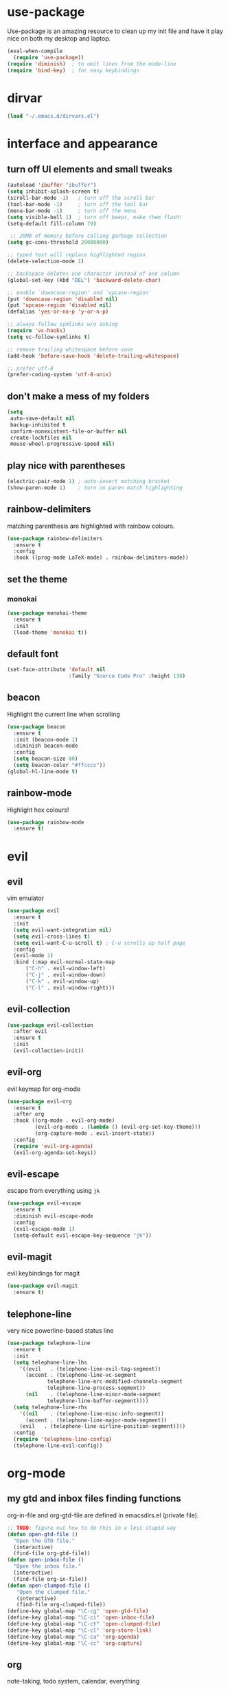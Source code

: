 * use-package
  Use-package is an amazing resource to clean up my init file and have it play
  nice on both my desktop and laptop.
#+begin_src emacs-lisp
  (eval-when-compile
    (require 'use-package))
  (require 'diminish)  ; to omit lines from the mode-line
  (require 'bind-key)  ; for easy keybindings
#+end_src
* dirvar
#+BEGIN_SRC emacs-lisp
(load "~/.emacs.d/dirvars.el")
#+END_SRC
* interface and appearance
** COMMENT fortune cookies
*** in the frame title
    currently commented out, I prefer scratch
#+begin_src emacs-lisp
  (setf frame-title-format
        (with-temp-buffer
          (call-process "fortune" nil t)
          (setf (point) (point-min))
          (while (re-search-forward "[ \n\t]+" nil t)
            (replace-match " " nil t))
          (buffer-string)))
#+end_src
*** in the scratch buffer
also commented out, I can see them in my terminal if desired
#+begin_src emacs-lisp
  (setq initial-scratch-message
        (format
         ";; %s\n\n"
         (replace-regexp-in-string
          "\n" "\n;; " ; comment each line
          (replace-regexp-in-string
           "\n$" ""    ; remove trailing linebreak
           (shell-command-to-string "cowthink $(fortune showerthoughts)")))))
#+end_src
** turn off UI elements and small tweaks
#+begin_src emacs-lisp
  (autoload 'ibuffer "ibuffer")
  (setq inhibit-splash-screen t)
  (scroll-bar-mode -1)   ; turn off the scroll bar
  (tool-bar-mode -1)     ; turn off the tool bar
  (menu-bar-mode -1)     ; turn off the menu
  (setq visible-bell 1)  ; turn off beeps, make them flash!
  (setq-default fill-column 79)

   ;; 20MB of memory before calling garbage collection
  (setq gc-cons-threshold 20000000)

  ;; typed text will replace highlighted region
  (delete-selection-mode 1)

  ;; backspace deletes one character instead of one column
  (global-set-key (kbd "DEL") 'backward-delete-char)

  ;; enable `downcase-region' and `upcase-region'
  (put 'downcase-region 'disabled nil)
  (put 'upcase-region 'disabled nil)
  (defalias 'yes-or-no-p 'y-or-n-p)

  ;; always follow symlinks w/o asking
  (require 'vc-hooks)
  (setq vc-follow-symlinks t)

  ;; remove trailing whitespace before save
  (add-hook 'before-save-hook 'delete-trailing-whitespace)

  ;; prefer utf-8
  (prefer-coding-system 'utf-8-unix)
#+end_src
** don't make a mess of my folders
#+BEGIN_SRC emacs-lisp
  (setq
   auto-save-default nil
   backup-inhibited t
   confirm-nonexistent-file-or-buffer nil
   create-lockfiles nil
   mouse-wheel-progressive-speed nil)
#+END_SRC
** COMMENT dired should play nice
I no longer use dired, but switched to ranger
#+BEGIN_SRC emacs-lisp
  (define-key global-map [remap list-buffers] 'ibuffer)

  (require 'dired)
  ;; move cursor to beginning of line when it makes sense
  (setq wdired-use-dired-vertical-movement 'sometimes)
#+END_SRC
** play nice with parentheses
#+begin_src emacs-lisp
  (electric-pair-mode 1) ; auto-insert matching bracket
  (show-paren-mode 1)    ; turn on paren match highlighting
#+end_src
** rainbow-delimiters
   matching parenthesis are highlighted with rainbow colours.
#+begin_src emacs-lisp
  (use-package rainbow-delimiters
    :ensure t
    :config
    :hook ((prog-mode LaTeX-mode) . rainbow-delimiters-mode))
#+end_src
** set the theme
*** COMMENT leuven
#+begin_src emacs-lisp
  (use-package leuven-theme
    :init
    (load-theme 'leuven t)
    ;; (load-theme 'leuven-dark t)
    :config
    (setq org-fontify-whole-heading-line t))
#+end_src
*** COMMENT leuven-dark
#+begin_src emacs-lisp
  (use-package leuven-dark
    :init
    (load-theme 'leuven t))
#+end_src
*** monokai
#+BEGIN_SRC emacs-lisp
  (use-package monokai-theme
    :ensure t
    :init
    (load-theme 'monokai t))
#+END_SRC

** default font
#+begin_src emacs-lisp
  (set-face-attribute 'default nil
                      :family "Source Code Pro" :height 130)
#+end_src
** beacon
   Highlight the current line when scrolling
#+begin_src emacs-lisp
  (use-package beacon
    :ensure t
    :init (beacon-mode 1)
    :diminish beacon-mode
    :config
    (setq beacon-size 80)
    (setq beacon-color "#ffcccc"))
  (global-hl-line-mode t)
#+end_src
** rainbow-mode
   Highlight hex colours!
#+BEGIN_SRC emacs-lisp
  (use-package rainbow-mode
    :ensure t)
#+END_SRC
* evil
** evil
   vim emulator
#+begin_src emacs-lisp
  (use-package evil
    :ensure t
    :init
    (setq evil-want-integration nil)
    (setq evil-cross-lines t)
    (setq evil-want-C-u-scroll t) ; C-u scrolls up half page
    :config
    (evil-mode 1)
    :bind (:map evil-normal-state-map
		("C-h" . evil-window-left)
		("C-j" . evil-window-down)
		("C-k" . evil-window-up)
		("C-l" . evil-window-right)))
#+end_src
** evil-collection
#+BEGIN_SRC emacs-lisp
  (use-package evil-collection
    :after evil
    :ensure t
    :init
    (evil-collection-init))
#+END_SRC
** evil-org
   evil keymap for org-mode
#+begin_src emacs-lisp
  (use-package evil-org
    :ensure t
    :after org
    :hook ((org-mode . evil-org-mode)
           (evil-org-mode . (lambda () (evil-org-set-key-theme)))
           (org-capture-mode . evil-insert-state))
    :config
    (require 'evil-org-agenda)
    (evil-org-agenda-set-keys))
#+end_src
** COMMENT undo tree
#+begin_src emacs-lisp
  (use-package undo-tree
     :ensure t
     :config (global-undo-tree-mode)
     :diminish undo-tree-mode)
#+end_src
** evil-escape
   escape from everything using =jk=
#+begin_src emacs-lisp
  (use-package evil-escape
    :ensure t
    :diminish evil-escape-mode
    :config
    (evil-escape-mode 1)
    (setq-default evil-escape-key-sequence "jk"))
#+end_src
** COMMENT evil-nerd-commenter
   easy comments in a lot of code formats. Keys are configured in [[evil-leader]].
#+begin_src emacs-lisp
  (use-package evil-nerd-commenter
    :ensure t)
#+end_src
** COMMENT evil-leader
#+begin_src emacs-lisp
  (use-package evil-leader  ; default is \
    :ensure t
    :config
    (evil-leader/set-leader "SPC>")
    (global-evil-leader-mode)
    (evil-leader/set-key
      "i" 'evilnc-comment-or-uncomment-lines
      "l" 'evilnc-quick-comment-or-uncomment-to-the-line
      "c" 'evilnc-copy-and-comment-lines
      "p" 'evilnc-comment-or-uncomment-paragraphs
      "r" 'comment-or-uncomment-region
      "v" 'evilnc-toggle-invert-comment-line-by-line
      "."  'evilnc-copy-and-comment-operator))
#+end_src
** evil-magit
   evil keybindings for magit
#+begin_src emacs-lisp
  (use-package evil-magit
    :ensure t)
#+end_src
** telephone-line
   very nice powerline-based status line
#+begin_src emacs-lisp
  (use-package telephone-line
    :ensure t
    :init
    (setq telephone-line-lhs
	  '((evil   . (telephone-line-evil-tag-segment))
	    (accent . (telephone-line-vc-segment
		       telephone-line-erc-modified-channels-segment
		       telephone-line-process-segment))
	    (nil    . (telephone-line-minor-mode-segment
		       telephone-line-buffer-segment))))
    (setq telephone-line-rhs
	  '((nil    . (telephone-line-misc-info-segment))
	    (accent . (telephone-line-major-mode-segment))
	  (evil   . (telephone-line-airline-position-segment))))
    :config
    (require 'telephone-line-config)
    (telephone-line-evil-config))
#+end_srC
* org-mode
** my gtd and inbox files finding functions
   org-in-file and org-gtd-file are defined in emacsdirs.el (private file).
#+begin_src emacs-lisp
  ;; TODO: figure out how to do this in a less stupid way
  (defun open-gtd-file ()
    "Open the GTD file."
    (interactive)
    (find-file org-gtd-file))
  (defun open-inbox-file ()
    "Open the inbox file."
    (interactive)
    (find-file org-in-file))
  (defun open-clumped-file ()
     "Open the clumped file."
     (interactive)
     (find-file org-clumped-file))
  (define-key global-map "\C-cg" 'open-gtd-file)
  (define-key global-map "\C-ci" 'open-inbox-file)
  (define-key global-map "\C-ct" 'open-clumped-file)
  (define-key global-map "\C-cl" 'org-store-link)
  (define-key global-map "\C-ca" 'org-agenda)
  (define-key global-map "\C-cc" 'org-capture)
#+end_src
** org
   note-taking, todo system, calendar, everything
*** setup
#+begin_src emacs-lisp
  ;; get latest org-mode from other repo than elpa
  (add-to-list 'package-archives '("org" . "https://orgmode.org/elpa/") t)
  (use-package org
    :pin org
    :ensure org-plus-contrib
    :config
#+end_src
*** basics
#+begin_src emacs-lisp
  (setq org-directory "~/Dropbox/Apps/orgzly/")
  (setq org-return-follows-link t)
  (setf org-special-ctrl-a/e t)
  (setq org-fast-tag-selection-single-key t)
  ;; folded drawers no longer ruin new entries
  (setq org-M-RET-may-split-line '((default . nil)))
#+end_src
*** theming
#+BEGIN_SRC emacs-lisp
  (setq org-startup-indented t)
  ;(setq org-hide-leading-stars t)
  (setf org-tags-column -65)
  (setq org-fontify-emphasized-text t)
  (setq org-fontify-done-headline t)
  (setq org-pretty-entities t)
  (setq org-ellipsis "▼") ;▼ … ◦
#+END_SRC
*** file associations
#+BEGIN_SRC emacs-lisp
  (setq org-file-apps
        '((auto-mode . emacs)
          ("\\.x?html?\\'" . "xdg-open %s")
          ("\\.pdf\\'" . (lambda (file link)
                           (org-pdfview-open link)))
          ("\\.mp4\\'" . "xdg-open %s")
          ("\\.webm\\'" . "xdg-open %s")
          ("\\.mkv\\'" . "xdg-open %s")
          ("\\.pdf.xoj" . "xournal %s")))
#+END_SRC
*** org-agenda
#+BEGIN_SRC emacs-lisp
  ;; (setq org-agenda-files (list "<file1.org> etc."))
  (setq calendar-week-start-day 1) ; 0:Sunday, 1:Monday
  (setq org-deadline-warning-days 14)
  ;; exclude scheduled items from all todo's in list
  (setq org-agenda-todo-ignore-scheduled t)
  ;; (setq org-agenda-todo-ignore-deadlines t)
  (setq org-agenda-todo-ignore-timestamp t)
  (setq org-agenda-todo-ignore-with-date t)
  (setq org-agenda-prefix-format "  %-17:c%?-12t% s")
  (setq org-agenda-include-all-todo nil)
  (setq org-log-done 'time)
#+END_SRC
*** agenda filters
Filter tasks by context (sorted by todo state)
#+begin_src emacs-lisp
  (setq org-agenda-sorting-strategy '(todo-state-up))
  (setq org-agenda-custom-commands
        '(("i" "Inbox" tags-todo "in")
          ("g" . "GTD contexts")
          ("gh" "Home" tags-todo "@home")
          ("gu" "University" tags-todo "@uni")
          ("ge" "Errands" tags-todo "@errands")
          ("gl" "Laboratory" tags-todo "@lab")
          ("gp" "Phone" tags-todo "@phone")
          ("gm" "e-mail" tags-todo "@email")
          ("gs" "Slack" tags-todo "@slack")
          ("gc" "Computer" tags-todo "@computer")
          ("gb" "Bank" tags-todo "@bank")
          ("ga" "Agenda" tags-todo "@agenda")
          ("gw" "Write" tags-todo "@write")
          ("gr" "Research" tags-todo "@research")
          ("E" . "Energy")
          ("E1" "Morning" tags-todo "morning")
          ("E2" "Afternoon" tags-todo "afternoon")
          ("E3" "Evening" tags-todo "evening")
          ("p" . "People")
          ("pM" "Martin" tags-todo "Martin")
          ("pA" "Anne" tags-todo "Anne")
          ("pI" "Inigo" tags-todo "Inigo")
          ("pR" "Robin" tags-todo "Robin")
          ("pV" "RobinV" tags-todo "RobinV")
          ("pC" "Margot" tags-todo "Margot")
          ("pS" "Appy" tags-todo "Appy")
          ("pZ" "Richard" tags-todo "Richard")
          ("pL" "Lucas" tags-todo "Lucas")
          ("pN" "Nele" tags-todo "Nele")
          ("pH" "Holger" tags-todo "Holger")
          ("W" "Work" tags-todo "Work")
          ("P" "Personal" tags-todo "Personal")))
#+end_src
*** capture templates
    customize capture templates, variables are defined in a private file.
 #+begin_src emacs-lisp
   (setq org-capture-templates
         '(("a" "Appointment" entry (file org-in-file)
            "* %?\n  %^T\n")
           ("t" "Todo" entry (file org-in-file)
            "* %?\n:PROPERTIES:\n:CREATED: %u\n:END:\n %i\n %a\n")
           ("T" "Todo-nolink-tag" entry (file org-in-file)
            "* %? %^G\n:PROPERTIES:\n:CREATED: %u\n:END:\n %i\n")
           ("m" "Email" entry (file org-in-file)
            "* %? :@email:\n:PROPERTIES:\n:CREATED: %u\n:END:\n %i\n %a\n")
           ("w" "Website" entry (file org-in-file)
            "* %?\nEntered on %U\n %i\n %a")
           ("j" "Journal" entry (file+olp+datetree org-journal-file)
            "* %?\nEntered on %U\n %i\n %a")))
 #+end_src

*** TODO states
#+begin_src emacs-lisp
  (setq org-todo-keywords
        '((sequence "TICK(t)" "NEXT(n)" "WAIT(w!/!)" "SOME(s!/!)" "PROJ(p)" "|"
                    "DONE(d)" "CANC(c)")))
  ;; prettify the todo keywords
  (setq org-todo-keyword-faces
        '(("TICK" . (:background "light slate blue"))
          ("NEXT" . (:foreground "light goldenrod yellow" :background "red" :weight bold))
          ("WAIT" . (:foreground "dim gray" :background "yellow"))
          ("SOME" . (:foreground "ghost white"  :background "deep sky blue"))
          ("DONE" . (:foreground "green4"       :background "pale green"))
          ("CANC" . (:foreground "dim gray"     :background "gray"))
          ("PROJ" . (:foreground "navajo white" :background "saddle brown"))))
#+end_src

*** effort estimates
#+begin_src emacs-lisp
  (add-to-list 'org-global-properties
               '("Effort_ALL". "0:05 0:15 0:30 1:00 2:00 3:00 4:00"))
#+end_src
*** context tags
#+begin_src emacs-lisp
  (setq org-tag-alist '((:startgroup . nil)
                        ("@home" . ?h)
                        ("@uni" . ?u)
                        ("@errands" . ?e)
                        ("@lab" . ?l)
                        ("@phone" . ?p)
                        ("@email" . ?m)
                        ("@slack". ?s)
                        ("@computer" . ?c)
                        ("@bank" . ?b)
                        (:endgroup . nil)
                        (:startgroup . nil)
                        ("@agenda" . ?a) ("@write" . ?w) ("@research" . ?r)
                        (:endgroup . nil)
                        (:startgroup . nil)
                        ("morning" . ?1) ("afternoon" .?2) ("evening" .?3)
                        (:endgroup . nil)
                        (:startgroup . nil)
                        ("Work" . ?W) ("Personal" . ?P)
                        (:endgroup . nil)
                        ("Martin". ?M) ("Anne" . ?A) ("Inigo". ?I)
                        ("Robin" . ?R) ("RobinV" . ?V) ("Margot" . ?C)
                        ("Appy" . ?S) ("Richard" . ?Z) ("Lucas" . ?L)
                        ("Nele". ?N) ("Holger". ?H)))
#+end_src
*** refiling
swyper makes refiling amazing!
#+begin_src emacs-lisp
  ;; TODO: refile without the annoying ^ regex
  (setq org-refile-targets '((nil :maxlevel . 9)
                             (org-agenda-files :maxlevel . 9)))
  (setq org-outline-path-complete-in-steps nil)         ; Refile in a single go
  (setq org-refile-use-outline-path t)                  ; Show full paths for refiling
#+end_src
*** org-babel
#+BEGIN_SRC emacs-lisp
  (org-babel-do-load-languages
   'org-babel-load-languages
   '((stan . t)
     (R . t)))
#+END_SRC
*** org-latex export settings
   basic latex settings
#+BEGIN_SRC emacs-lisp
  (setq org-highlight-latex-and-related '(latex script entities))
  (setq org-latex-create-formula-image-program 'dvipng)
  (setq org-latex-default-figure-position 'htbp)
  (setq org-latex-pdf-process
        (list "latexmk -pdflatex='pdflatex -shell-escape -interaction nonstopmode -output-directory %o' -f -pdf %f"))
  (setq org-latex-prefer-user-labels t)
  ;; disable the ang preview entity, because it conflicts with \ang from siunitx
  (with-eval-after-load 'org-entities
    (setq org-entities
          (cl-remove-if (lambda (x)
                          (and (listp x) (equal (car x) "ang"))) org-entities)))
#+END_SRC
*** close org
#+BEGIN_SRC emacs-lisp
  )
#+end_src
** COMMENT org-fancy-capture attempt
#+BEGIN_SRC emacs-lisp
  ;;;; Thank you random guy from StackOverflow
  ;;;; http://stackoverflow.com/questions/23517372/hook-or-advice-when-aborting-org-capture-before-template-selection
  (require 'org-capture)
  (require 'org-protocol)
  (defadvice org-capture
      (after make-full-window-frame activate)
    "Advise capture to be the only window when used as a popup"
    (if (equal "emacs-popup" (frame-parameter nil 'name))
        (delete-other-windows)))
  (defadvice org-capture-finalize
      (after delete-capture-frame activate)
    "Advise capture-finalize to close the frame"
    (if (equal "emacs-popup" (frame-parameter nil 'name))
        (delete-frame)))
#+END_SRC
** org-bullets
   prettify org mode
#+begin_src emacs-lisp
  (use-package org-bullets
    :ensure t
    :hook
    (org-mode . (lambda () (org-bullets-mode 1)))
    :config
    (setq org-bullets-bullet-list
          '("◉" "●" "○" "♦" "◆" "►" "▸")))
#+end_src
** org-gcal
   synchronize google calendar with org
#+begin_src emacs-lisp
  (use-package org-gcal
    :ensure t
    :config
    (setq org-gcal-client-id "<your-client-id>"
          org-gcal-client-secret "<your-client-secret>"
          org-gcal-file-alist '(("<link>@group.calendar.google.com>" . "<link-to-org-file>"))))
#+end_src
** org-pdfview
#+BEGIN_SRC emacs-lisp
  (use-package org-pdfview
    :ensure t)
#+END_SRC
** mathjax
an attempt at getting siunitx and mhchem working in html
#+BEGIN_SRC emacs-lisp
  (setq org-html-mathjax-options
        '((path "http://cdn.mathjax.org/mathjax/latest/MathJax.js?config=TeX-AMS-MML_HTMLorMML")
          (scale "100")
          (align "center")
          (indent "2em")
          (mathml t)))
  (setq org-html-mathjax-template
  "
   <script type=\"text/x-mathjax-config\">
      MathJax.Ajax.config.path[\"mhchem\"] =
        \"https://cdnjs.cloudflare.com/ajax/libs/mathjax-mhchem/3.2.0\";
      MathJax.Ajax.config.path[\"siunitx\"] =
        \"https://cdn.rawgit.com/burnpanck/MathJax-siunitx/f0f03a29\";
      MathJax.Hub.Config({
        extensions: [\"[mhchem]/mhchem.js\", \"[siunitx]/siunitx.js\"],
        jax: [\"input/TeX\", \"output/HTML-CSS\"],
        TeX: {
          extensions: [\"[mhchem]/mhchem.js\",\"[siunitx]/siunitx.js\"]
        },
        tex2jax: {
          inlineMath: [ ['$','$'], [\"\\(\",\"\\)\"] ],
          displayMath: [ ['$$','$$'], [\"\\[\",\"\\]\"] ],
          processEscapes: true
        },
        \"HTML-CSS\": { availableFonts: [\"TeX\"] }
      });
    </script>
    <script type=\"text/javascript\" async
            src=\"https://cdnjs.cloudflare.com/ajax/libs/mathjax/2.7.2/MathJax.js?config=TeX-MML-AM_CHTML\">
  </script>
  ")
#+END_SRC
** org-beamer
#+BEGIN_SRC emacs-lisp
  (require 'ox-latex)
  (add-to-list 'org-latex-classes
               '("beamer"
                 "\\documentclass\[presentation\]\{beamer\}"
                 ("\\section\{%s\}" . "\\section*\{%s\}")
                 ("\\subsection\{%s\}" . "\\subsection*\{%s\}")
                 ("\\subsubsection\{%s\}" . "\\subsubsection*\{%s\}")))
#+END_SRC
** latex class =ijkarticle=
#+BEGIN_SRC emacs-lisp
(add-to-list 'org-latex-classes
       '("ijkarticle"
	 "\\documentclass{article}
\\usepackage[citestyle=authoryear,bibstyle=authoryear,hyperref=true,maxcitenames=3,url=true,backend=biber,natbib=true]{biblatex}
\\usepackage[version=4]{mhchem} % for chemical equations with `\ce{}'
\\usepackage{siunitx} % for SI units
%% \\usepackage[Symbol]{upgreek} % to allow for upright delta symbol
\\sisetup{
  separate-uncertainty = true,
  multi-part-units = single,
  list-units = single,
  range-units = single
}%
%% new units
\\DeclareSIUnit\\permil{\\text{\\textperthousand}} % per mille
\\DeclareSIUnit\\pmVPDB{\\permil~\\text{VPDB}}     % Vienna Pee Dee Belumnite
\\DeclareSIUnit\\annus{\\text{a}}                 % /annum, latin for one year
\\DeclareSIUnit\\Ma{\\mega\\annus}                 % million years ago
\\DeclareSIUnit\\ka{\\kilo\\annus}                 % thousand years ago
\\DeclareSIUnit\\year{\\text{yr}}                 % unit for duration
\\DeclareSIUnit\\Myr{\\mega\\year}                 % million year
\\DeclareSIUnit\\kyr{\\kilo\\year}                 % thousand year
\\DeclareSIUnit\\ppmv{\\text{ppmv}}               % parts per million volume
\\DeclareSIUnit\\mbsf{\\metre\\text{bsf}}          % metre below sea floor

%% aliases for clearer document
\\newcommand{\\appr}{\\raise.17ex\\hbox{$\\scriptstyle\\sim$}} % approximately symbol
"
		 ("\\section{%s}" . "\\section*{%s}")
		 ("\\subsection{%s}" . "\\subsection*{%s}")
		 ("\\subsubsection{%s}" . "\\subsubsection*{%s}")
		 ("\\paragraph{%s}" . "\\paragraph*{%s}")
		 ("\\subparagraph{%s}" . "\\subparagraph*{%s}")))
#+END_SRC
** org-export
#+BEGIN_SRC emacs-lisp
  (require 'ob-org)
#+END_SRC
** ox-extra
org-export ignore headlines with ~:ignore:~ tag
#+BEGIN_SRC emacs-lisp
  (require 'ox-extra)
  (ox-extras-activate '(latex-header-blocks ignore-headlines))
#+END_SRC
** org-ref
#+BEGIN_SRC emacs-lisp
  (use-package org-ref
    :init
    (setq org-ref-completion-library 'org-ref-ivy-cite)
    :ensure t)
#+END_SRC
* general packages and functions
** easy symbol insertion
   By default C-x 8 o = ° and C-x 8 m = µ. So:
#+begin_src emacs-lisp
  (global-set-key (kbd "C-x 8 a") (lambda () (interactive) (insert "α")))
  (global-set-key (kbd "C-x 8 b") (lambda () (interactive) (insert "β")))
  (global-set-key (kbd "C-x 8 d") (lambda () (interactive) (insert "δ")))
  (global-set-key (kbd "C-x 8 D") (lambda () (interactive) (insert "Δ")))
#+end_src
** revert buffer
#+begin_src emacs-lisp
  (global-set-key (kbd "<f5>") 'revert-buffer)
#+end_src
** eshell
*** open an eshell here
#+begin_src emacs-lisp
  (defun eshell-here ()
    "Opens up a new shell in the directory associated with the
  current buffer's file. The eshell is renamed to match that
  directory to make multiple eshell windows easier."
    (interactive)
    (let* ((parent (if (buffer-file-name)
                       (file-name-directory (buffer-file-name))
                     default-directory))
           (height (/ (window-total-height) 3))
           (name   (car (last (split-string parent "/" t)))))
      (split-window-vertically (- height))
      (other-window 1)
      (eshell "new")
      (rename-buffer (concat "*eshell: " name "*"))

      (insert (concat "ls"))
      (eshell-send-input)))
  (global-set-key (kbd "C-!") 'eshell-here)
#+end_src
*** close current eshell
#+begin_src emacs-lisp
  (defun eshell/x ()
    (insert "exit")
    (eshell-send-input)
    (delete-window))
#+end_src
*** C-l clears the eshell buffer
 #+begin_src emacs-lisp
 (defun eshell-clear-buffer ()
   "Clear terminal"
   (interactive)
   (let ((inhibit-read-only t))
     (erase-buffer)
     (eshell-send-input)))
 (add-hook 'eshell-mode-hook
	   '(lambda()
	      (local-set-key (kbd "C-l") 'eshell-clear-buffer)))
 #+end_src
** ranger
#+BEGIN_SRC emacs-lisp
  (use-package ranger
    :ensure t
    :bind
    ("C-c r" . ranger)
    :config
    (setq ranger-show-hidden nil)
    (setq ranger-show-literal nil)
    (setq ranger-show-preview t)
    (setq ranger-width-preview 0.55)
    (ranger-override-dired-mode t))
#+END_SRC
** pdf-tools
#+BEGIN_SRC emacs-lisp
  (use-package pdf-tools
    :pin manual
    :magic ("%PDF" . pdf-view-mode)
    :config
    (pdf-tools-install)
    (setq-default pdf-view-display-size 'fit-width)
    :bind
    ;; swiper doesn't play nice with pdf-tools, so I disable it.
    (:map pdf-view-mode-map ("C-s" . isearch-forward)))
#+END_SRC
** COMMENT edit with emacs (chromium)
   Edit gmail messages and other input fields in chrome with emacs, markdown.
#+BEGIN_SRC emacs-lisp
  (use-package edit-server
    :ensure t
    :config
    (edit-server-start))
  (use-package ham-mode
    :ensure t)
  (use-package gmail-message-mode
    :ensure t)
#+END_SRC
** swiper
very nice search replacement
#+begin_src emacs-lisp
  (use-package swiper
    :init (ivy-mode 1)
    :ensure t
    :config
    (setq ivy-use-virtual-buffers t)
    (define-key read-expression-map (kbd "C-r") 'counsel-expression-history)
    (setq ivy-count-format "(%d/%d) ")
    :bind
    ("\C-s" . swiper)
    ("C-c C-r" . ivy-resume)
    ("C-c v" . ivy-push-view)
    ("C-c V" . ivy-pop-view))
#+end_src
** COMMENT avy
jump to next chararcter. Slightly redundant b/c of evil's =f= and =t=.
#+begin_src emacs-lisp
  (use-package avy
    :ensure t
    :bind
    ("C-:" . avy-goto-char)
    ("C-'" . avy-goto-char-2)
    ("M-w" . avy-goto-word-1))
#+end_src
** counsel
#+begin_src emacs-lisp
  (use-package counsel
    :init (counsel-mode 1)
    :ensure t
    :bind
    ("M-x" . counsel-M-x)
    ("C-c s" . counsel-rg))
#+end_src
** ace-window
Move to other buffers
#+BEGIN_SRC emacs-lisp
  (use-package ace-window
    :ensure t
    :bind ([remap other-window] . ace-window)
    :custom-face
    (aw-leading-char-face ((t (:inherit ace-jump-face-foreground :height 2.0)))))
#+END_SRC
** magit
   git management
#+begin_src emacs-lisp
  (use-package magit
    :ensure t
    :bind
    ("M-g" . magit-status))
#+end_src
** projectile
#+BEGIN_SRC emacs-lisp
  (use-package projectile
    :ensure t
    :config
    (projectile-mode))
#+END_SRC
*** COMMENT counsel-projectile
#+BEGIN_SRC emacs-lisp
  (use-package counsel-projectile
    :ensure t
    :config
    (counsel-projectile-mode))
#+END_SRC

** COMMENT hydra
file bookmarks
#+BEGIN_SRC emacs-lisp
  (use-package hydra
    :config
    (global-set-key
     (kbd "C-c j")
     (defhydra hydra-jump (:color blue)
       "jump"
       ("d" (counsel-find-file "~/Documents") "Documents")
       ("D" (counsel-find-file "~/Downloads") "Downloads")
       ("p" (counsel-find-file "~/SurfDrive/PhD/projects") "projects")
       ;; this doesn't work
       ;("pt" (counsel-find-file "~/SurfDrive/PhD/presentations") "presentations")
       ))
       ;; what could be a good way to do this?
    (global-set-key
     (kbd "C-c p")
     (defhydra hydra-projects (:color blue)
       "projects"
       ("s" (counsel-find-file "~/SurfDrive/PhD/projects/standardstats") "standardstats"))))
#+END_SRC
** auto-complete
   auto complete everything
#+begin_src emacs-lisp
  (use-package auto-complete
    :ensure t
    :init
    (ac-config-default)
    (global-auto-complete-mode t))
#+end_src
** COMMENT golden-ratio
#+BEGIN_SRC emacs-lisp
  (use-package golden-ratio
     :ensure t
     :config
     (golden-ratio-mode 1)
     (setq golden-ratio-auto-scale t))
#+END_SRC
** file extension modes
#+BEGIN_SRC emacs-lisp
  (use-package conf-mode
    :mode ("i3config" "i3status" ".*rc\\'" "\\.inp\\'"))
#+END_SRC
** flycheck
#+BEGIN_SRC emacs-lisp
  (use-package flycheck
    :ensure t
    :init
    (global-flycheck-mode t))
#+END_SRC
** web dictionary
#+BEGIN_SRC emacs-lisp
  (use-package define-word
    :ensure t
    :config
    (global-set-key (kbd "C-c d") 'define-word))
#+END_SRC
** COMMENT yasnippet
   usefull snippets for me: org-mode (fig_, )
#+BEGIN_SRC emacs-lisp
  (use-package yasnippet
    :ensure t
    :init
    (yas-global-mode 1))
  ;; (use-package r-autoyas
    ;; :init
    ;; (add-hook 'ess-mode-hook 'r-autoyas-ess-activate))
#+END_SRC
** firefox as default browser
#+BEGIN_SRC emacs-lisp
  (setq browse-url-browser-function 'browse-url-generic
	browse-url-generic-program "firefox")
#+END_SRC
** emacs-pkgbuild-mode
Install it with Pacman
#+BEGIN_SRC bash :results none :exports code
sudo pacman -S emacs-pkgbuild-mode
#+END_SRC

Then load it into emacs when opening a PKGBUILD file
#+BEGIN_SRC emacs-lisp
  (use-package pkgbuild-mode
     :load-path "/usr/share/emacs/site-lisp/"
     :mode "/PKGBUILD$")
#+END_SRC
** systemd
#+BEGIN_SRC emacs-lisp
  (use-package systemd
    :ensure t)
#+END_SRC
** COMMENT writeroom-mode
#+BEGIN_SRC emacs-lisp
  (use-package writeroom-mode
    :ensure t)
#+END_SRC
** erc
   I use weechat on command line now
#+BEGIN_SRC emacs-lisp
  (use-package erc
    :config
    (setq erc-hide-list '("JOIN" "PART" "QUIT"))
    (setq erc-track-exclude-types '("JOIN" "MODE"
      "NICK" "PART" "QUIT" "305" "306" "324" "329" "332" "333" "353" "477")))
#+END_SRC
* email
** COMMENT notmuch email
#+BEGIN_SRC emacs-lisp
  (use-package notmuch
    :ensure t
    :config
    (setq message-kill-buffer-on-exit t)
    (setq notmuch-fcc-dirs '((".*gmail\.com.*" . "gmail/Sent +sent -inbox")
			     (".*solismail\.uu\.nl.*" . "solismail/Sent +sent -inbox")))
    :bind
    ("C-c m" . notmuch))
#+END_SRC
** smtp
#+BEGIN_SRC emacs-lisp
(use-package smtpmail
  :config
  (setq message-send-mail-function 'smtpmail-send-it
	send-mail-function 'smtpmail-send-it
	user-mail-address "<your-email-address>"
	smtpmail-default-smtp-server "<your-smtp-server>"
	smtpmail-smtp-server "<your-smtp-server>"
	smtpmail-smtp-service 587
	smtp-stream-type 'starttls
	smtpmail-smtp-user "<your-user-id>"
	smtpmail-starttls-credentials
	'(("<your-smtp-server>" 587 "<possiblly-domain>/<your-user-id>" nil))
	starttls-use-gnutls t
	starttls-gnutls-program "gnutls-cli"
	starttls-extra-args nil))
#+END_SRC
** mu4e
   install it with package mu from repo
#+BEGIN_SRC emacs-lisp
  (use-package mu4e
    :load-path "/usr/share/emacs/site-lisp/mu4e/"
    :commands mu4e
    :bind ("C-c m" . mu4e)
    :init
    (setq mu4e-drafts-folder "/Drafts"
          mu4e-sent-folder "/Sent Items"
          mu4e-trash-folder "/Deleted Items")
    ;;(setq mu4e-compose-format-flowed t)  ; plain-text nice to read on phone
    (setq mu4e-maildir-shortcuts
          '(("/inbox" . ?i)
            ("/NEXT" . ?n)
            ("/Waiting" . ?w)
            ("/Deferred" . ?d)
            ("/news" . ?m)
            ("/Important backlog" . ?l)
            ("/Sent Items" . ?s)
            ("/archive" . ?r)))
    (setq mu4e-change-filenames-when-moving t) ; important for isync
    (setq mu4e-headers-date-format "%Y-%m-%d %H:%M")
    (setq mu4e-headers-fields
          '((:date          .  17)
            (:flags         .   5)
            (:from          .  22)
            (:subject       .  nil)))
    (setq mu4e-get-mail-command "mbsync -a")
    (setq mu4e-headers-include-related t)
    (setq mu4e-confirm-quit nil)
    (setq mu4e-view-show-images t))
#+END_SRC
** org-mu4e
#+BEGIN_SRC emacs-lisp
  (use-package org-mu4e
    :after mu4e
    :bind (:map mu4e-headers-mode-map
           ("C-c c" . org-mu4e-store-and-capture)
           :map mu4e-view-mode-map
           ("C-c c" . org-mu4e-store-and-capture))
    :init
    (setq org-mu4e-link-query-in-headers-mode nil))
#+END_SRC
** COMMENT mu4e-conversation
#+BEGIN_SRC emacs-lisp
  (use-package mu4e-conversation
    :ensure t
    :config
    (global-mu4e-conversation-mode))
#+END_SRC
** mu4e notifications
#+BEGIN_SRC emacs-lisp
  (use-package mu4e-alert
    :ensure t
    :after mu4e
    :config
    (mu4e-alert-set-default-style 'libnotify)
    :hook (after-init . mu4e-alert-enable-notifications))
#+END_SRC
** COMMENT gnus
 #+BEGIN_SRC emacs-lisp
   (setq gnus-select-method
	 '(nnimap "gmail"
		  (nnimap-address "imap.gmail.com")
		  (nnimap-server-port "imaps")
		  (nnimap-stream ssl)))

   (setq smtpmail-smtp-server "smtp.gmail.com"
	 smtpmail-smtp-service 587
	 gnus-ignored-newsgroups "^to\\.\\|^[0-9. ]+\\( \\|$\\)\\|^[\"]\"[#'()]")
 #+END_SRC
* Science packages
** ess
emacs speaks statistics, work with R etc.
installed from AUR for easier maintenance
#+begin_src emacs-lisp
  (use-package ess-site
    :load-path "/usr/share/emacs/site-lisp/ess/"
    :init (require 'ess-site)  ;; I don't know how else to get this working...
    :commands R
    :config
    (setq ess-default-style 'RStudio-))
#+end_src
** polymode
for working with .Rmd files etc.
#+begin_src emacs-lisp
  (use-package polymode
    :ensure t
    :mode
      ;; R modes
      ("\\.Snw" . poly-noweb+r-mode)
      ("\\.Rnw" . poly-noweb+r-mode)
      ("\\.Rmd" . poly-markdown+r-mode))
#+end_src
** matlab
if I'm ever required to work in non-open-source
#+begin_src emacs-lisp
  (use-package matlab
    :init (autoload 'matlab-mode "matlab" "Matlab Editing Mode" t)
    :mode ("\\.m\\'" . matlab-mode)
    :interpreter "matlab"
    :config
    (setq matlab-indent-function t)
    (setq matlab-indent-function "matlab"))
#+end_src
** markdown-mode
markdown mode for writing
#+begin_src emacs-lisp
  (use-package markdown-mode
    :ensure t)
#+end_src
** pandoc-mode
exporting markdown
#+begin_src emacs-lisp
  (use-package pandoc-mode
    :hook (markdown-mode . pandoc-mode))
#+end_src

** LaTeX (AUCTeX, RefTeX)
for working with \LaTeX
installed from AUR for ease of use.
#+begin_src emacs-lisp
  ;(load "auctex.el" nil t t)
  ;(load "preview-latex.el" nil t t)
  (use-package tex
    :load-path "/usr/share/emacs/site-lisp/auctex/"
    :hook
    (LaTeX-mode . turn-on-reftex)
    (LaTeX-mode . turn-on-auto-fill)
    (LaTeX-mode . prettify-symbols-mode)
    :init
    (setq TeX-auto-save t)
    (setq TeX-parse-self t)
    (setq-default TeX-master nil)
    (setq reftex-plug-into-AUCTeX t))
#+end_src
** ispell: spell-checking
#+begin_src emacs-lisp
  (use-package ispell
    :config
    (setq ispell-dictionary "british-ize-w_accents"))
#+end_src
** hl-todo
#+BEGIN_SRC emacs-lisp
  (use-package hl-todo
    :ensure t
    :bind (:map hl-todo-mode-map
                ("C-c k" . hl-todo-previous)
                ("C-c j" . hl-todo-next))
    :hook
    ((LaTeX-mode ess-mode) . hl-todo-mode))
#+END_SRC
** bibtex/ivy-bibtex
   reference manager I use it in conjunction with zotero, which generates the
   .bib files, and org-ref, to insert citations in org files.
#+begin_src emacs-lisp
  (use-package ivy-bibtex
    :ensure t
    :config
    (autoload 'ivy-bibtex "ivy-bibtex" "" t)
    (setq bibtex-completion-pdf-field "file"))
#+end_src
** org-ref
#+BEGIN_SRC emacs-lisp
  (use-package org-ref
    :config
    (setq bibtex-completion-bibliography '("~/Documents/References/PhD.bib")
          bibtex-completion-pdf-field "file"
          bibtex-completion-notes-path "~/Dropbox/Apps/orgzly/referencenotes.org")
    (setq org-ref-default-bibliography '("~/Documents/References/PhD.bib")))
#+END_SRC
* secret directories
  These are all the settings that require secret directories, such as my org
  agenda files and google calendar. They overwrite the settings with "<...>"
  syntax above.
#+BEGIN_SRC emacs-lisp
  ;; (use-package emacsdirs)
  (load "~/.emacs.d/secretdirs.el" t)
#+END_SRC
